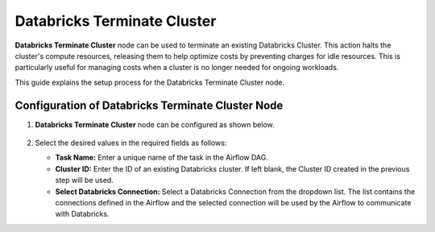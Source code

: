 Databricks Terminate Cluster
=========
**Databricks Terminate Cluster** node can be used to terminate an existing Databricks Cluster. This action halts the cluster's compute resources, releasing them to help optimize costs by preventing charges for idle resources. This is particularly useful for managing costs when a cluster is no longer needed for ongoing workloads.

This guide explains the setup process for the Databricks Terminate Cluster node.

Configuration of Databricks Terminate Cluster Node
-------------------

#. **Databricks Terminate Cluster** node can be configured as shown below.

   .. figure:: ../../../_assets/user-guide/pipeline/db-terminatecluster.png
      :alt: Pipeline
      :width: 70%

#. Select the desired values in the required fields as follows:
   
   * **Task Name:** Enter a unique name of the task in the Airflow DAG.
   * **Cluster ID:** Enter the ID of an existing Databricks cluster. If left blank, the Cluster ID created in the previous step will be used.
   * **Select Databricks Connection:** Select a Databricks Connection from the dropdown list. The list contains the connections defined in the Airflow and the selected connection will be used by the Airflow to communicate with Databricks.
